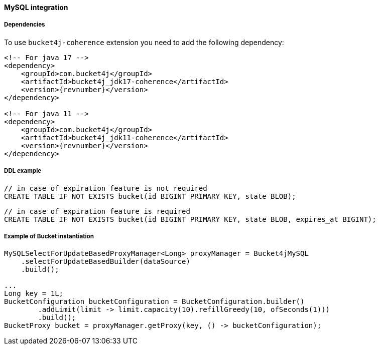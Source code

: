 [[bucket4j-mysql, Bucket4j-MySQL]]
==== MySQL integration
===== Dependencies
To use ``bucket4j-coherence`` extension you need to add the following dependency:
[source, xml, subs=attributes+]
----
<!-- For java 17 -->
<dependency>
    <groupId>com.bucket4j</groupId>
    <artifactId>bucket4j_jdk17-coherence</artifactId>
    <version>{revnumber}</version>
</dependency>

<!-- For java 11 -->
<dependency>
    <groupId>com.bucket4j</groupId>
    <artifactId>bucket4j_jdk11-coherence</artifactId>
    <version>{revnumber}</version>
</dependency>
----

===== DDL example
[source,sql]
----
// in case of expiration feature is not required
CREATE TABLE IF NOT EXISTS bucket(id BIGINT PRIMARY KEY, state BLOB);
----
[source,sql]
----
// in case of expiration feature is required
CREATE TABLE IF NOT EXISTS bucket(id BIGINT PRIMARY KEY, state BLOB, expires_at BIGINT);
----

===== Example of Bucket instantiation
[source, java]
----
MySQLSelectForUpdateBasedProxyManager<Long> proxyManager = Bucket4jMySQL
    .selectForUpdateBasedBuilder(dataSource)
    .build();

...
Long key = 1L;
BucketConfiguration bucketConfiguration = BucketConfiguration.builder()
        .addLimit(limit -> limit.capacity(10).refillGreedy(10, ofSeconds(1)))
        .build();
BucketProxy bucket = proxyManager.getProxy(key, () -> bucketConfiguration);
----
